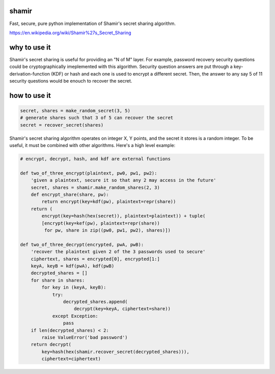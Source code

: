 shamir
''''''

Fast, secure, pure python implementation of Shamir's secret sharing algorithm.

https://en.wikipedia.org/wiki/Shamir%27s_Secret_Sharing


why to use it
'''''''''''''

Shamir's secret sharing is useful for providing an "N of M" layer.
For example, password recovery security questions could be cryptographically
imeplemented with this algorithm.  Security question answers are
put through a key-derivation-function (KDF) or hash and each one is used to
encrypt a different secret.  Then, the answer to any say 5 of 11 security
questions would be enouch to recover the secret.

how to use it
'''''''''''''

.. code-block:: python

    secret, shares = make_random_secret(3, 5)
    # generate shares such that 3 of 5 can recover the secret
    secret = recover_secret(shares)


Shamir's secret sharing algorithm operates on integer X, Y points,
and the secret it stores is a random integer.  To be useful, it must be
combined with other algorithms.  Here's a high level example:

.. code-block:: python

    # encrypt, decrypt, hash, and kdf are external functions

    def two_of_three_encrypt(plaintext, pw0, pw1, pw2):
        'given a plaintext, secure it so that any 2 may access in the future'
        secret, shares = shamir.make_random_shares(2, 3)
        def encrypt_share(share, pw):
            return encrypt(key=kdf(pw), plaintext=repr(share))
        return (
            encrypt(key=hash(hex(secret)), plaintext=plaintext)) + tuple(
            [encrypt(key=kef(pw), plaintext=repr(share))
             for pw, share in zip((pw0, pw1, pw2), shares)])

    def two_of_three_decrypt(encrypted, pwA, pwB):
        'recover the plaintext given 2 of the 3 passwords used to secure'
        ciphertext, shares = encrypted[0], encrypted[1:]
        keyA, keyB = kdf(pwA), kdf(pwB)
        decrypted_shares = []
        for share in shares:
            for key in (keyA, keyB):
                try:
                    decrypted_shares.append(
                        decrypt(key=keyA, ciphertext=share))
                except Exception:
                    pass
        if len(decrypted_shares) < 2:
            raise ValueError('bad password')
        return decrypt(
            key=hash(hex(shamir.recover_secret(decrypted_shares))),
            ciphertext=ciphertext)
